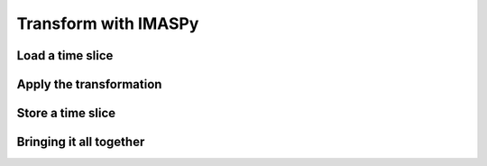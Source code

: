 Transform with IMASPy
=====================

.. TODO:: add content

Load a time slice
-----------------

Apply the transformation
------------------------

Store a time slice
------------------

Bringing it all together
------------------------
